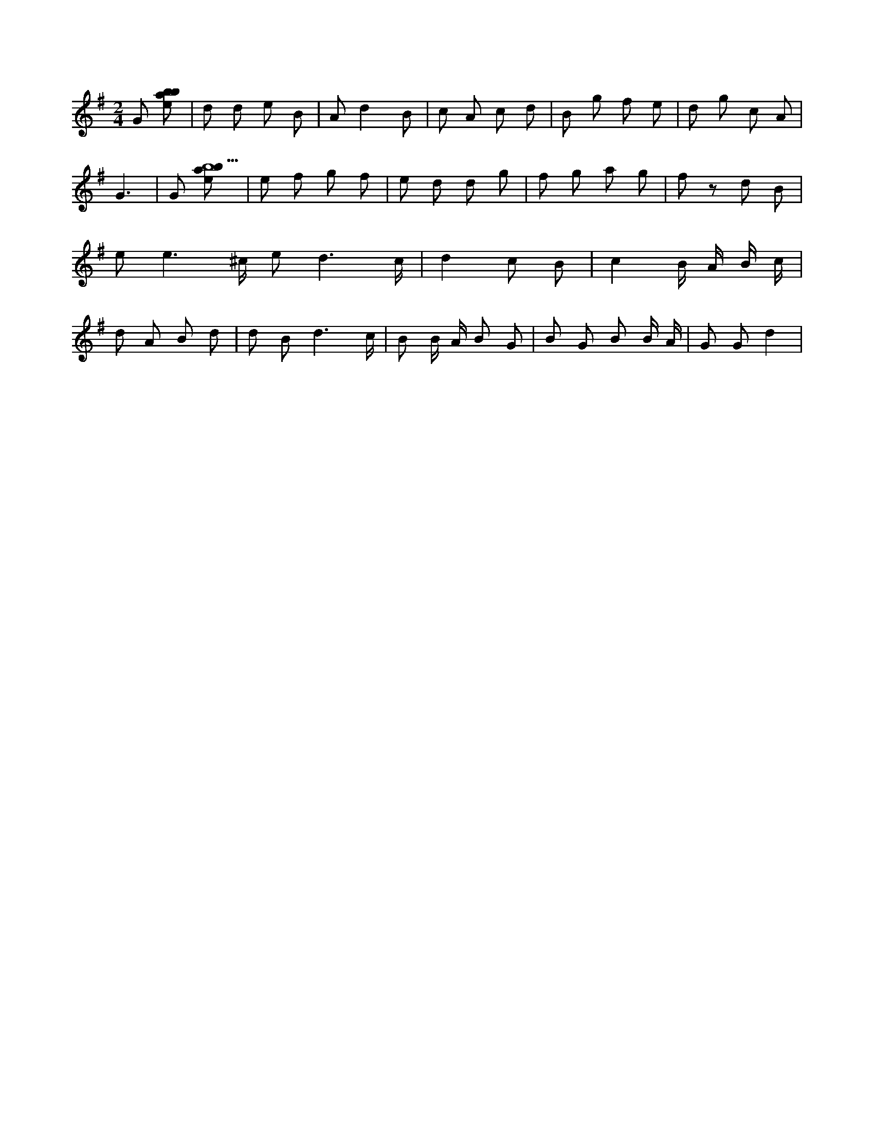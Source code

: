 X:294
L:1/8
M:2/4
K:Gclef
G [ebab] | d d e B | A d2 B | c A c d | B g f e | d g c A | G3 | G [ebab9] | e f g f | e d d g | f g a g | f z d B | e e3 /2 ^c/2 e d3 /2 c/2 | d2 c B | c2 B/2 A/2 B/2 c/2 | d A B d | d B d3 /2 c/2 | B B/2 A/2 B G | B G B B/2 A/2 | G G d2 |
